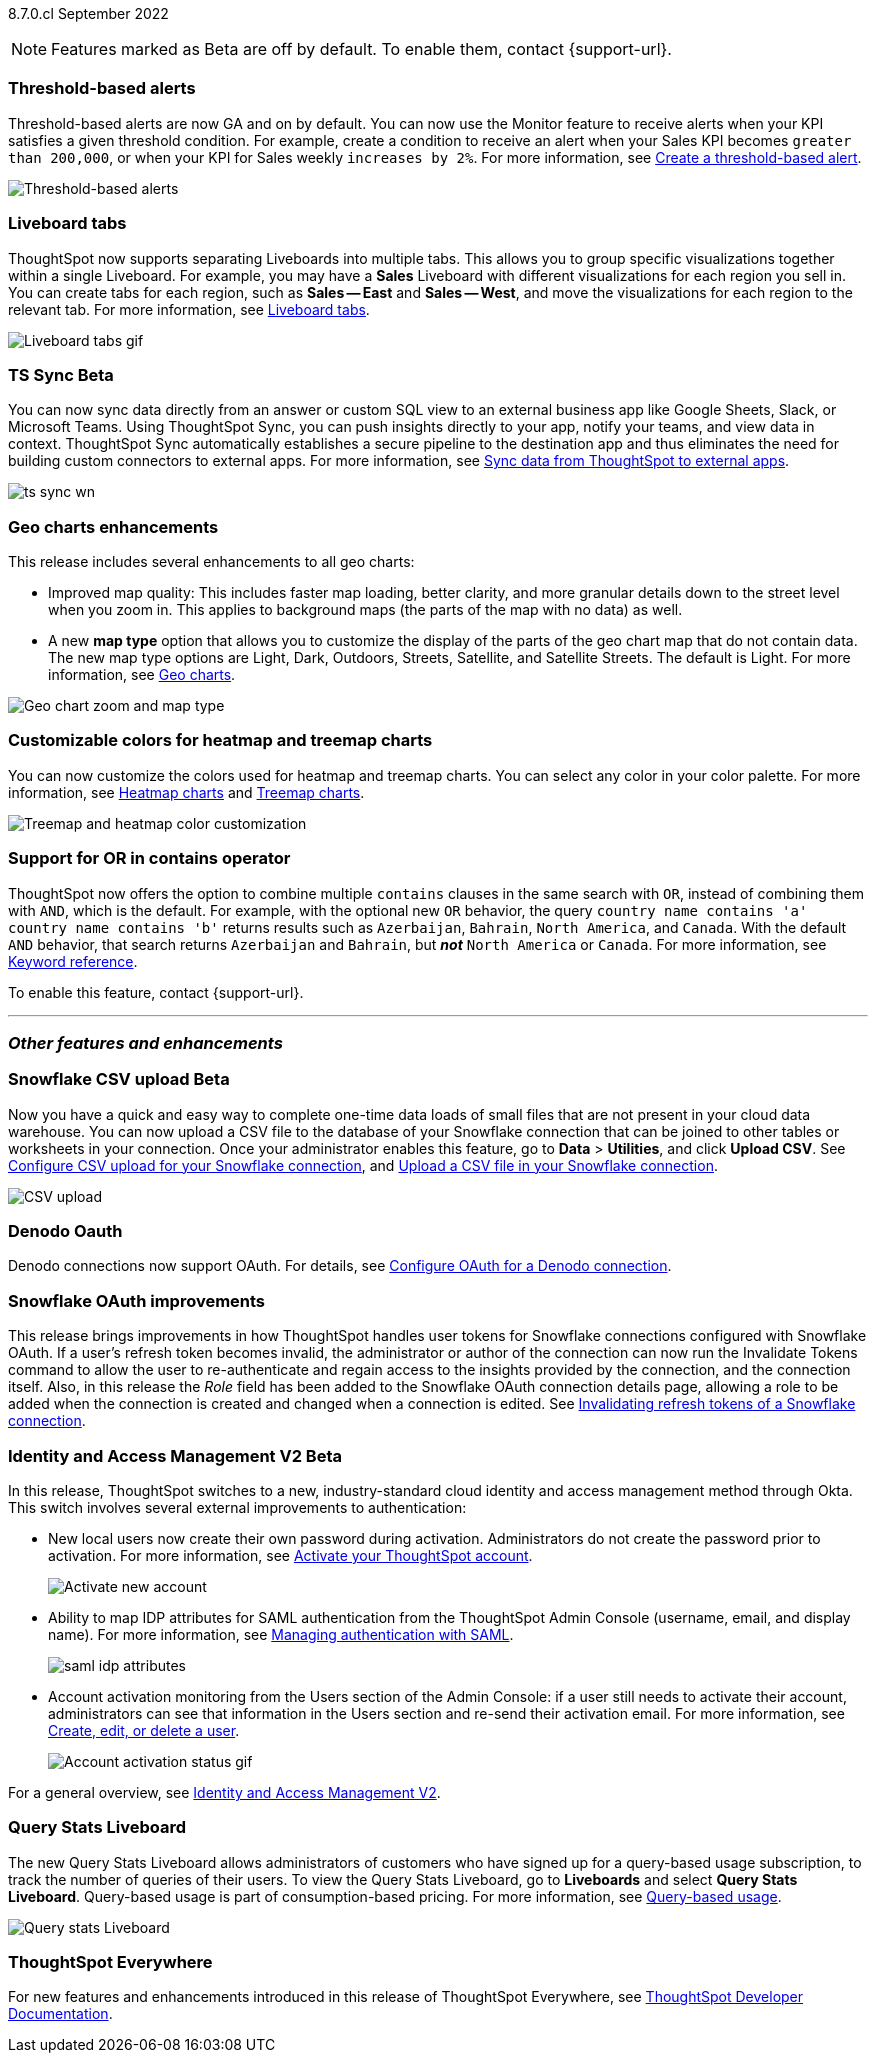 ifndef::pendo-links[]
[label label-dep]#8.7.0.cl# September 2022
endif::[]
ifdef::pendo-links[]
[label label-dep-whats-new]#8.7.0.cl#
[month-year-whats-new]#September 2022#
endif::[]

ifndef::pendo-links[]
NOTE: Features marked as [.badge.badge-update]#Beta# are off by default. To enable them, contact {support-url}.
endif::[]
ifndef::free-trial-feature[]
ifdef::pendo-links[]
NOTE: Features marked as [.badge.badge-update-whats-new]#Beta# are off by default. To enable them, contact {support-url}.
endif::[]
endif::free-trial-feature[]
[#primary-8-7-0-cl]

// NOTE: reorder if necessary. most impactful business user at the top, but move around so not 10 gifs in a row

[#8-7-0-cl-threshold-alerts]
[discrete]
=== Threshold-based alerts

Threshold-based alerts are now GA and on by default. You can now use the Monitor feature to receive alerts when your KPI satisfies a given threshold condition. For example, create a condition to receive an alert when your Sales KPI becomes `greater than 200,000`, or when your KPI for Sales weekly `increases by 2%`.
For more information,
ifndef::pendo-links[]
see xref:monitor.adoc#threshold-based-alert[Create a threshold-based alert].
endif::[]
ifdef::pendo-links[]
see xref:monitor.adoc#threshold-based-alert[Create a threshold-based alert,window=_blank].
endif::[]

// email at the end needs to be a bit longer. the playbar needs to appear when the zoom is there

image::monitor-threshold-alerts.gif[Threshold-based alerts]

[#8-7-0-cl-tabs]
[discrete]
=== Liveboard tabs

ThoughtSpot now supports separating Liveboards into multiple tabs. This allows you to group specific visualizations together within a single Liveboard. For example, you may have a *Sales* Liveboard with different visualizations for each region you sell in. You can create tabs for each region, such as *Sales -- East* and *Sales -- West*, and move the visualizations for each region to the relevant tab.
For more information,
ifndef::pendo-links[]
see xref:liveboard-tabs.adoc[Liveboard tabs].
endif::[]
ifdef::pendo-links[]
see xref:liveboard-tabs.adoc[Liveboard tabs,window=_blank].
endif::[]

image::liveboard-tabs.gif[Liveboard tabs gif]

////
[#8-7-0-cl-kpi]
[discrete]
=== KPI anomaly

// Naomi -- internal-only for 8.7.

// KPI explain changes planned to be beta release in 8.8.0.cl, KPI anomaly detection still POC

// still image

////

ifdef::pendo-links[]
[#8-7-0-cl-sync]
[discrete]
=== TS Sync [.badge.badge-update-whats-new]#Beta#
endif::[]
ifndef::pendo-links[]
[#8-7-0-cl-sync]
[discrete]
=== TS Sync [.badge.badge-update]#Beta#
endif::[]

// Naomi

// move to business user section. probably near the top

// need to make a decision about whether to include this. note that this will be enabled shortly after GA/ where to look for it? have a separate pendo for this specific feature?

//  document as beta until mid-september when the flag is removed (about a week after planned upgrade). no tile view or scheduling included in 8.7 release

You can now sync data directly from an answer or custom SQL view to an external business app like Google Sheets, Slack, or Microsoft Teams. Using ThoughtSpot Sync, you can push insights directly to your app, notify your teams, and view data in context. ThoughtSpot Sync automatically establishes a secure pipeline to the destination app and thus eliminates the need for building custom connectors to external apps. For more information,
ifndef::pendo-links[]
see xref:thoughtspot-sync.adoc[Sync data from ThoughtSpot to external apps].
endif::[]
ifdef::pendo-links[]
see xref:thoughtspot-sync.adoc[Sync data from ThoughtSpot to external apps,window=_blank].
endif::[]

image:ts-sync-wn.png[]

[#8-7-0-cl-geo-maps]
[discrete]
=== Geo charts enhancements

This release includes several enhancements to all geo charts:

* Improved map quality: This includes faster map loading, better clarity, and more granular details down to the street level when you zoom in. This applies to background maps (the parts of the map with no data) as well.
* A new *map type* option that allows you to customize the display of the parts of the geo chart map that do not contain data. The new map type options are Light, Dark, Outdoors, Streets, Satellite, and Satellite Streets. The default is Light.
For more information,
ifndef::pendo-links[]
see xref:chart-geo.adoc[Geo charts].
endif::[]
ifdef::pendo-links[]
see xref:chart-geo.adoc[Geo charts,window=_blank].
endif::[]

image::geo-chart-zoom-map-type.gif[Geo chart zoom and map type]

// ask manan about the background maps line -- is there precedent for the background maps being different quality? do we need to distinguish between background maps at all?

[#8-7-0-cl-treemap-heatmap]
[discrete]
=== Customizable colors for heatmap and treemap charts

You can now customize the colors used for heatmap and treemap charts. You can select any color in your color palette.
For more information,
ifndef::pendo-links[]
see xref:chart-heatmap.adoc[Heatmap charts] and xref:chart-treemap.adoc[Treemap charts].
endif::[]
ifdef::pendo-links[]
see xref:chart-heatmap.adoc[Heatmap charts,window=_blank] and xref:chart-treemap.adoc[Treemap charts,window=_blank].
endif::[]

image::treemap-new-color.png[Treemap and heatmap color customization]

[#8-7-0-cl-or-contains]
[discrete]
=== Support for OR in contains operator

ThoughtSpot now offers the option to combine multiple `contains` clauses in the same search with `OR`, instead of combining them with `AND`, which is the default. For example, with the optional new `OR` behavior, the query `country name contains 'a' country name contains 'b'` returns results such as `Azerbaijan`, `Bahrain`, `North America`, and `Canada`. With the default `AND` behavior, that search returns `Azerbaijan` and `Bahrain`, but *_not_* `North America` or `Canada`.
For more information,
ifndef::pendo-links[]
see xref:keywords.adoc#contains[Keyword reference].
endif::[]
ifdef::pendo-links[]
see xref:keywords.adoc#contains[Keyword reference,window=_blank].
endif::[]

To enable this feature, contact {support-url}.

'''
[#secondary-8-7-0-cl]
[discrete]
=== _Other features and enhancements_

ifdef::pendo-links[]
[#8-7-0-cl-snowflake-csv]
[discrete]
=== Snowflake CSV upload [.badge.badge-update-whats-new]#Beta#
endif::[]
ifndef::pendo-links[]
[#8-7-0-cl-snowflake-csv]
[discrete]
=== Snowflake CSV upload [.badge.badge-update]#Beta#
endif::[]
Now you have a quick and easy way to complete one-time data loads of small files that are not present in your cloud data warehouse. You can now upload a CSV file to the database of your Snowflake connection that can be joined to other tables or worksheets in your connection. Once your administrator enables this feature, go to *Data* > *Utilities*, and click *Upload CSV*.
ifndef::pendo-links[]
See xref:connections-snowflake-csv-upload-config.adoc[Configure CSV upload for your Snowflake connection],
endif::[]
ifdef::pendo-links[]
and xref:connections-snowflake-csv-upload-config.adoc[Configure CSV upload for your Snowflake connection,window=_blank],
endif::[]
endif::[]
ifndef::pendo-links[]
and xref:connections-snowflake-csv-upload.adoc[Upload a CSV file in your Snowflake connection].
endif::[]
ifdef::pendo-links[]
and xref:connections-snowflake-csv-upload.adoc[Upload a CSV file in your Snowflake connection,window=_blank].
endif::[]
endif::[]

image::csv-upload-app.png[CSV upload]

// add a line about the use case -- maybe a bit mmore 'friendly'?

[#8-7-0-cl-denodo-oauth]
[discrete]
=== Denodo Oauth
Denodo connections now support OAuth. For details,
ifndef::pendo-links[]
see xref:connections-denodo-oauth.adoc[Configure OAuth for a Denodo connection].
endif::[]
ifdef::pendo-links[]
see xref:connections-denodo-oauth.adoc[Configure OAuth for a Denodo connection,window=_blank].
endif::[]
// Mark

// no image

[#8-7-0-cl-snowflake-oauth]
[discrete]
=== Snowflake OAuth improvements

This release brings improvements in how ThoughtSpot handles user tokens for Snowflake connections configured with Snowflake OAuth. If a user's refresh token becomes invalid, the administrator or author of the connection can now run the Invalidate Tokens command to allow the user to re-authenticate and regain access to the insights provided by the connection, and the connection itself. Also, in this release the _Role_ field has been added to the Snowflake OAuth connection details page, allowing a role to be added when the connection is created and changed when a connection is edited.
ifndef::pendo-links[]
See xref:connections-snowflake-edit.adoc#invalidate-tokens[Invalidating refresh tokens of a Snowflake connection].
endif::[]
ifdef::pendo-links[]
see xref:connections-snowflake-edit.adoc#invalidate-tokens[Invalidating refresh tokens of a Snowflake connection,window=_blank].
endif::[]

// Mark

[#8-7-0-cl-okta]
ifndef::free-trial-feature[]
ifdef::pendo-links[]
[discrete]
=== Identity and Access Management V2 [.badge.badge-update-whats-new]#Beta#
endif::[]
ifndef::pendo-links[]
[discrete]
=== Identity and Access Management V2 [.badge.badge-update]#Beta#
endif::[]

In this release, ThoughtSpot switches to a new, industry-standard cloud identity and access management method through Okta. This switch involves several external improvements to authentication:

* New local users now create their own password during activation. Administrators do not create the password prior to activation. For more information,
ifndef::pendo-links[]
see xref:user-account-activation-okta.adoc[Activate your ThoughtSpot account].
endif::[]
ifdef::pendo-links[]
see xref:user-account-activation-okta.adoc[Activate your ThoughtSpot account,window=_blank].
endif::[]
+
image::okta-activate-account.png[Activate new account]
* Ability to map IDP attributes for SAML authentication from the ThoughtSpot Admin Console (username, email, and display name). For more information,
ifndef::pendo-links[]
see xref:authentication-integration.adoc[Managing authentication with SAML].
endif::[]
ifdef::pendo-links[]
see xref:authentication-integration.adoc[Managing authentication with SAML,window=_blank].
endif::[]
+
image::saml-idp-attributes.gif[]
* Account activation monitoring from the Users section of the Admin Console: if a user still needs to activate their account, administrators can see that information in the Users section and re-send their activation email. For more information,
ifndef::pendo-links[]
see xref:user-management.adoc[Create, edit, or delete a  user].
endif::[]
ifdef::pendo-links[]
see xref:user-management.adoc[Create, edit, or delete a  user,window=_blank].
endif::[]
+
image::user-account-activation-status.gif[Account activation status gif]

For a general overview,
ifndef::pendo-links[]
see xref:okta-iam.adoc[Identity and Access Management V2].
endif::[]
ifdef::pendo-links[]
see xref:okta-iam.adoc[Identity and Access Management V2,window=_blank].
endif::[]

endif::free-trial-feature[]

[#8-7-0-cl-query-based-pricing]
[discrete]
=== Query Stats Liveboard

The new Query Stats Liveboard allows administrators of customers who have signed up for a query-based usage subscription, to track the number of queries of their users. To view the Query Stats Liveboard, go to *Liveboards* and select *Query Stats Liveboard*. Query-based usage is part of consumption-based pricing. For more information, see xref:consumption-pricing-query-based.adoc[Query-based usage].

image::query-stats-liveboard.png[Query stats Liveboard]

// Mark

ifndef::free-trial-feature[]
[discrete]
=== ThoughtSpot Everywhere

For new features and enhancements introduced in this release of ThoughtSpot Everywhere, see https://developers.thoughtspot.com/docs/?pageid=whats-new[ThoughtSpot Developer Documentation^].
endif::[]